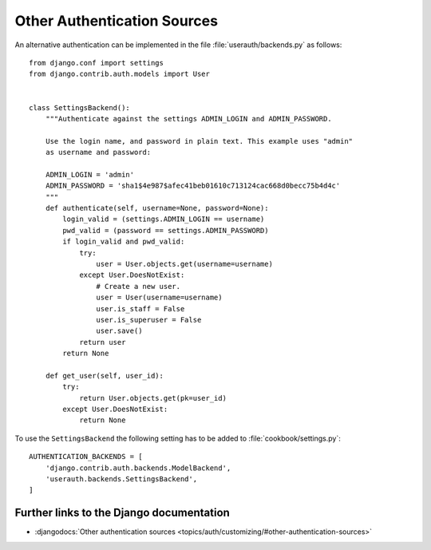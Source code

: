****************************
Other Authentication Sources
****************************

An alternative authentication can be implemented in the file
:file:`userauth/backends.py` as follows::

    from django.conf import settings
    from django.contrib.auth.models import User


    class SettingsBackend():
        """Authenticate against the settings ADMIN_LOGIN and ADMIN_PASSWORD.

        Use the login name, and password in plain text. This example uses "admin"
        as username and password:

        ADMIN_LOGIN = 'admin'
        ADMIN_PASSWORD = 'sha1$4e987$afec41beb01610c713124cac668d0becc75b4d4c'
        """
        def authenticate(self, username=None, password=None):
            login_valid = (settings.ADMIN_LOGIN == username)
            pwd_valid = (password == settings.ADMIN_PASSWORD)
            if login_valid and pwd_valid:
                try:
                    user = User.objects.get(username=username)
                except User.DoesNotExist:
                    # Create a new user.
                    user = User(username=username)
                    user.is_staff = False
                    user.is_superuser = False
                    user.save()
                return user
            return None

        def get_user(self, user_id):
            try:
                return User.objects.get(pk=user_id)
            except User.DoesNotExist:
                return None

To use the ``SettingsBackend`` the following setting has to be added to
:file:`cookbook/settings.py`::

    AUTHENTICATION_BACKENDS = [
        'django.contrib.auth.backends.ModelBackend',
        'userauth.backends.SettingsBackend',
    ]

Further links to the Django documentation
=========================================

* :djangodocs:`Other authentication sources <topics/auth/customizing/#other-authentication-sources>`
